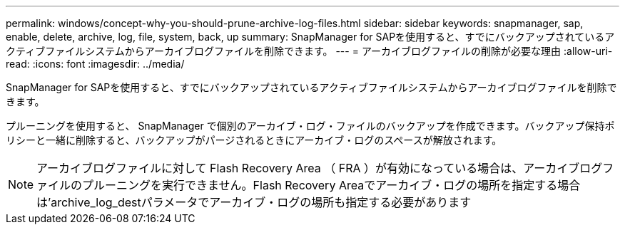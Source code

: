 ---
permalink: windows/concept-why-you-should-prune-archive-log-files.html 
sidebar: sidebar 
keywords: snapmanager, sap, enable, delete, archive, log, file, system, back, up 
summary: SnapManager for SAPを使用すると、すでにバックアップされているアクティブファイルシステムからアーカイブログファイルを削除できます。 
---
= アーカイブログファイルの削除が必要な理由
:allow-uri-read: 
:icons: font
:imagesdir: ../media/


[role="lead"]
SnapManager for SAPを使用すると、すでにバックアップされているアクティブファイルシステムからアーカイブログファイルを削除できます。

プルーニングを使用すると、 SnapManager で個別のアーカイブ・ログ・ファイルのバックアップを作成できます。バックアップ保持ポリシーと一緒に削除すると、バックアップがパージされるときにアーカイブ・ログのスペースが解放されます。


NOTE: アーカイブログファイルに対して Flash Recovery Area （ FRA ）が有効になっている場合は、アーカイブログファイルのプルーニングを実行できません。Flash Recovery Areaでアーカイブ・ログの場所を指定する場合は'archive_log_destパラメータでアーカイブ・ログの場所も指定する必要があります
